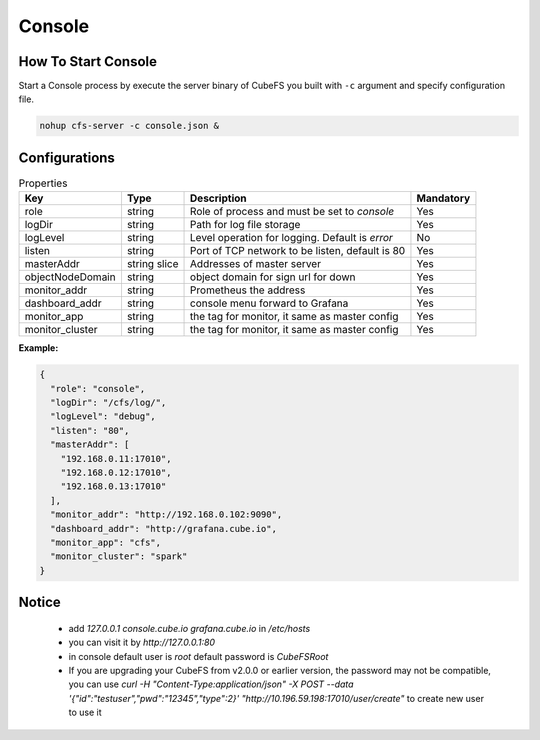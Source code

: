 Console
======================

How To Start Console
---------------------

Start a Console process by execute the server binary of CubeFS you built with ``-c`` argument and specify configuration file.

.. code-block:: bash

   nohup cfs-server -c console.json &


Configurations
--------------

.. csv-table:: Properties
   :header: "Key", "Type", "Description", "Mandatory"

   "role", "string", "Role of process and must be set to *console*", "Yes"
   "logDir", "string", "Path for log file storage", "Yes"
   "logLevel", "string", "Level operation for logging. Default is *error*", "No"
   "listen", "string", "Port of TCP network to be listen, default is 80", "Yes"
   "masterAddr", "string slice", "Addresses of master server", "Yes"
   "objectNodeDomain", "string", "object domain for sign url for down", "Yes"
   "monitor_addr", "string", "Prometheus the address", "Yes"
   "dashboard_addr", "string", "console menu forward to Grafana", "Yes"
   "monitor_app", "string", "the tag for monitor, it same as master config", "Yes"
   "monitor_cluster", "string", "the tag for monitor, it same as master config", "Yes"
   
**Example:**

.. code-block:: json

    {
      "role": "console",
      "logDir": "/cfs/log/",
      "logLevel": "debug",
      "listen": "80",
      "masterAddr": [
        "192.168.0.11:17010",
        "192.168.0.12:17010",
        "192.168.0.13:17010"
      ],
      "monitor_addr": "http://192.168.0.102:9090",
      "dashboard_addr": "http://grafana.cube.io",
      "monitor_app": "cfs",
      "monitor_cluster": "spark"
    }

Notice
-------------

  * add `127.0.0.1 console.cube.io grafana.cube.io` in `/etc/hosts`
  * you can visit it by `http://127.0.0.1:80`
  * in console default user is `root` default password is `CubeFSRoot`
  * If you are upgrading your CubeFS from v2.0.0 or earlier version, the password may not be compatible, you can use `curl -H "Content-Type:application/json" -X POST --data '{"id":"testuser","pwd":"12345","type":2}' "http://10.196.59.198:17010/user/create"` to create new user to use it

